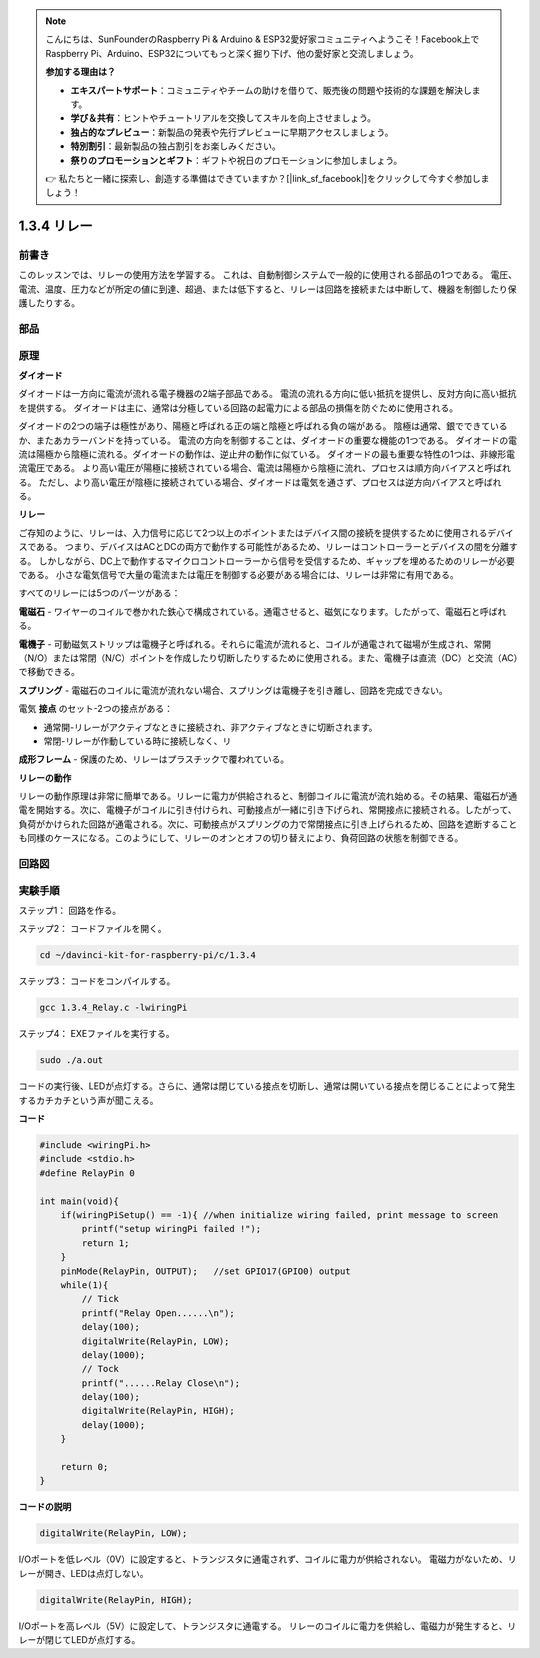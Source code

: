 .. note::

    こんにちは、SunFounderのRaspberry Pi & Arduino & ESP32愛好家コミュニティへようこそ！Facebook上でRaspberry Pi、Arduino、ESP32についてもっと深く掘り下げ、他の愛好家と交流しましょう。

    **参加する理由は？**

    - **エキスパートサポート**：コミュニティやチームの助けを借りて、販売後の問題や技術的な課題を解決します。
    - **学び＆共有**：ヒントやチュートリアルを交換してスキルを向上させましょう。
    - **独占的なプレビュー**：新製品の発表や先行プレビューに早期アクセスしましょう。
    - **特別割引**：最新製品の独占割引をお楽しみください。
    - **祭りのプロモーションとギフト**：ギフトや祝日のプロモーションに参加しましょう。

    👉 私たちと一緒に探索し、創造する準備はできていますか？[|link_sf_facebook|]をクリックして今すぐ参加しましょう！

1.3.4 リレー
==============

前書き
------------

このレッスンでは、リレーの使用方法を学習する。
これは、自動制御システムで一般的に使用される部品の1つである。
電圧、電流、温度、圧力などが所定の値に到達、超過、または低下すると、リレーは回路を接続または中断して、機器を制御したり保護したりする。

部品
----------

.. image:: ../img/list_1.3.4.png


原理
---------

**ダイオード**

ダイオードは一方向に電流が流れる電子機器の2端子部品である。
電流の流れる方向に低い抵抗を提供し、反対方向に高い抵抗を提供する。
ダイオードは主に、通常は分極している回路の起電力による部品の損傷を防ぐために使用される。

.. image:: ../img/image344.png


ダイオードの2つの端子は極性があり、陽極と呼ばれる正の端と陰極と呼ばれる負の端がある。
陰極は通常、銀でできているか、またあカラーバンドを持っている。
電流の方向を制御することは、ダイオードの重要な機能の1つである。
ダイオードの電流は陽極から陰極に流れる。ダイオードの動作は、逆止弁の動作に似ている。
ダイオードの最も重要な特性の1つは、非線形電流電圧である。
より高い電圧が陽極に接続されている場合、電流は陽極から陰極に流れ、プロセスは順方向バイアスと呼ばれる。
ただし、より高い電圧が陰極に接続されている場合、ダイオードは電気を通さず、プロセスは逆方向バイアスと呼ばれる。

**リレー**

ご存知のように、リレーは、入力信号に応じて2つ以上のポイントまたはデバイス間の接続を提供するために使用されるデバイスである。
つまり、デバイスはACとDCの両方で動作する可能性があるため、リレーはコントローラーとデバイスの間を分離する。
しかしながら、DC上で動作するマイクロコントローラーから信号を受信するため、ギャップを埋めるためのリレーが必要である。
小さな電気信号で大量の電流または電圧を制御する必要がある場合には、リレーは非常に有用である。

すべてのリレーには5つのパーツがある：

**電磁石** - ワイヤーのコイルで巻かれた鉄心で構成されている。通電させると、磁気になります。したがって、電磁石と呼ばれる。

**電機子** - 可動磁気ストリップは電機子と呼ばれる。それらに電流が流れると、コイルが通電されて磁場が生成され、常開（N/O）または常閉（N/C）ポイントを作成したり切断したりするために使用される。また、電機子は直流（DC）と交流（AC）で移動できる。

**スプリング** - 電磁石のコイルに電流が流れない場合、スプリングは電機子を引き離し、回路を完成できない。

電気 **接点** のセット-2つの接点がある：

* 通常開-リレーがアクティブなときに接続され、非アクティブなときに切断されます。

* 常閉-リレーが作動している時に接続しなく、リ

**成形フレーム** - 保護のため、リレーはプラスチックで覆われている。

**リレーの動作**

リレーの動作原理は非常に簡単である。リレーに電力が供給されると、制御コイルに電流が流れ始める。その結果、電磁石が通電を開始する。次に、電機子がコイルに引き付けられ、可動接点が一緒に引き下げられ、常開接点に接続される。したがって、負荷がかけられた回路が通電される。次に、可動接点がスプリングの力で常閉接点に引き上げられるため、回路を遮断することも同様のケースになる。このようにして、リレーのオンとオフの切り替えにより、負荷回路の状態を制御できる。

.. image:: ../img/image142.jpeg


回路図
-----------------

.. image:: ../img/image345.png


実験手順
-----------------------

ステップ1： 回路を作る。

.. image:: ../img/image144.png
    :width: 800


ステップ2： コードファイルを開く。

.. raw:: html

   <run></run>

.. code-block::

    cd ~/davinci-kit-for-raspberry-pi/c/1.3.4

ステップ3： コードをコンパイルする。

.. raw:: html

   <run></run>

.. code-block::

    gcc 1.3.4_Relay.c -lwiringPi


ステップ4： EXEファイルを実行する。

.. raw:: html

   <run></run>

.. code-block::

    sudo ./a.out

コードの実行後、LEDが点灯する。さらに、通常は閉じている接点を切断し、通常は開いている接点を閉じることによって発生するカチカチという声が聞こえる。

**コード**

.. code-block:: c

    #include <wiringPi.h>
    #include <stdio.h>
    #define RelayPin 0

    int main(void){
        if(wiringPiSetup() == -1){ //when initialize wiring failed, print message to screen
            printf("setup wiringPi failed !");
            return 1;
        }
        pinMode(RelayPin, OUTPUT);   //set GPIO17(GPIO0) output
        while(1){
            // Tick
            printf("Relay Open......\n");
            delay(100);
            digitalWrite(RelayPin, LOW);
            delay(1000);
            // Tock
            printf("......Relay Close\n");
            delay(100);
            digitalWrite(RelayPin, HIGH);
            delay(1000);
        }

        return 0;
    }

**コードの説明**

.. code-block:: c

    digitalWrite(RelayPin, LOW);

I/Oポートを低レベル（0V）に設定すると、トランジスタに通電されず、コイルに電力が供給されない。
電磁力がないため、リレーが開き、LEDは点灯しない。

.. code-block:: c

    digitalWrite(RelayPin, HIGH);

I/Oポートを高レベル（5V）に設定して、トランジスタに通電する。
リレーのコイルに電力を供給し、電磁力が発生すると、リレーが閉じてLEDが点灯する。

